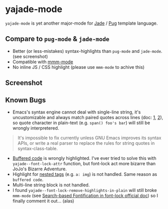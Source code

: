 * yajade-mode

=yajade-mode= is yet another major-mode for [[http://jadelang.net/][Jade]] / [[http://jadelang.net/][Pug]] template language.

** Compare to =pug-mode= & =jade-mode=
- Better (or less-mistakes) syntax-highlights than =pug-mode= and =jade-mode=. (see screenshot)
- Compatible with [[https://github.com/purcell/mmm-mode][mmm-mode]]
- No inline JS / CSS highlight (please use =mmm-mode= to achive this)

** Screenshot
[[file:screenshot.png]]

** Known Bugs
- Emacs's syntax engine cannot deal with single-line string, it's uncustomizable and always match paired quotes across lines (doc: [[https://www.gnu.org/software/emacs/manual/html_node/elisp/Syntax-Class-Table.html#Syntax-Class-Table][1]], [[https://www.gnu.org/software/emacs/manual/html_node/elisp/Syntax-Flags.html#Syntax-Flags][2]]), so quote character in plain-text (e.g. =span() foo's bar=) will still be wrongly interpretered.
#+BEGIN_QUOTE
It's impossible to fix currently unless GNU Emacs improves its syntax APIs, or write a real parser to replace the rules for string quotes in syntax-class-table.
#+END_QUOTE

- [[http://jadelang.net/reference/code/][Buffered code]] is wrongly highlighted. I've ever tried to solve this with =yajade--font-lock-attr= function, but font-lock act more bizarre than JoJo's Bizarre Adventure.
- Highlight for [[http://jadelang.net/reference/tags/][nested tags]] (e.g. =a: img=) is not handled. Same reason as =buffered code=.
- Multi-line string block is not handled.
- I found =yajade--font-lock-remove-highlights-in-plain= will still broke =mmm-mode= (see [[https://www.gnu.org/software/emacs/manual/html_node/elisp/Search_002dbased-Fontification.html][Search-based Fontification in font-lock official doc]]) so I finally comment it out... (alas)
